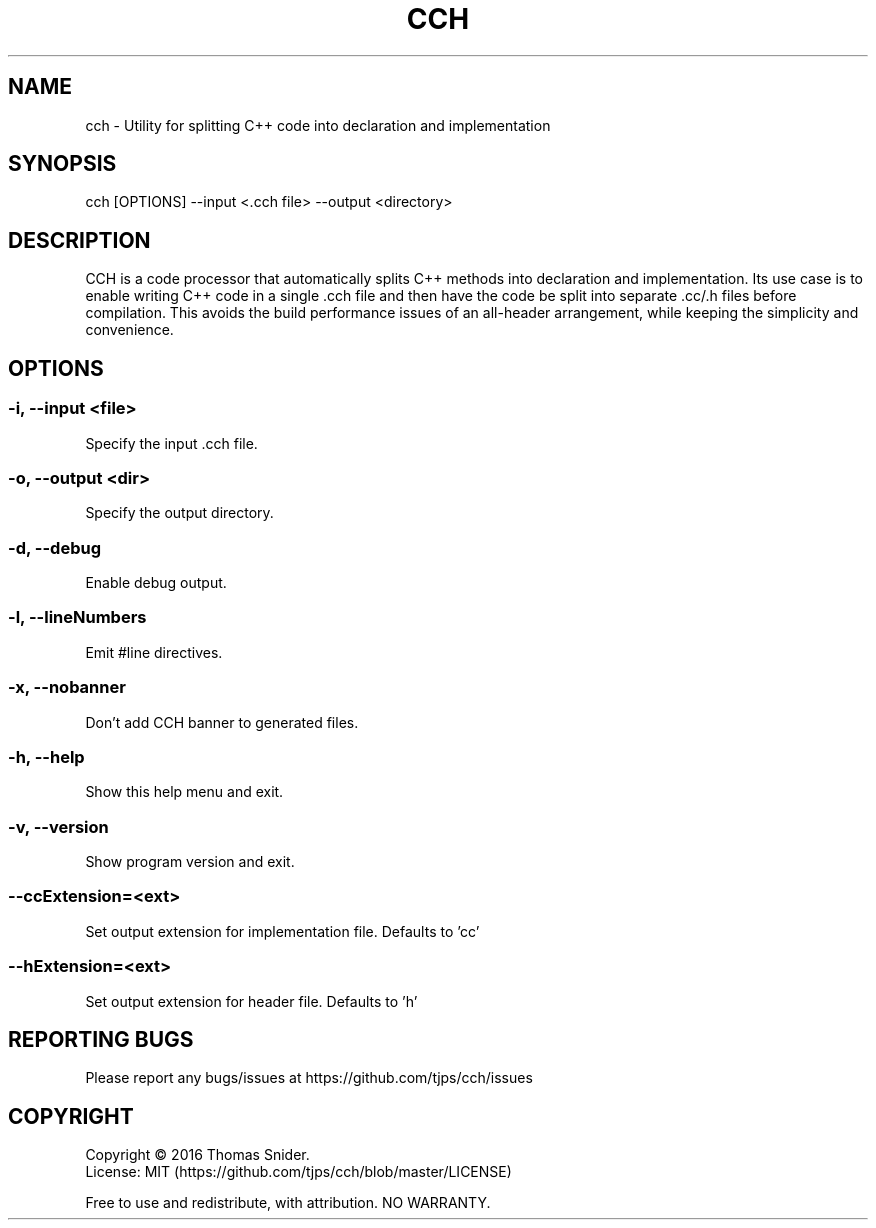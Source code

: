 .TH CCH 1 "April 28th, 2016" ""
.SH NAME
cch - Utility for splitting C++ code into declaration and implementation
.SH SYNOPSIS
cch [OPTIONS] --input <.cch file> --output <directory>
.SH DESCRIPTION
CCH is a code processor that automatically splits C++ methods into declaration and implementation.  Its use case is to enable writing C++ code in a single .cch file and then have the code be split into separate .cc/.h files before compilation.  This avoids the build performance issues of an all-header arrangement, while keeping the simplicity and convenience.
.SH OPTIONS
.SS "-i, --input <file>"
Specify the input .cch file.
.SS "-o, --output <dir>"
Specify the output directory.
.SS "-d, --debug"
Enable debug output.
.SS "-l, --lineNumbers"
Emit #line directives.
.SS "-x, --nobanner"
Don't add CCH banner to generated files.
.SS "-h, --help"
Show this help menu and exit.
.SS "-v, --version"
Show program version and exit.
.SS "--ccExtension=<ext>"
Set output extension for implementation file. Defaults to 'cc'
.SS "--hExtension=<ext>"
Set output extension for header file. Defaults to 'h'
.SH "REPORTING BUGS"
Please report any bugs/issues at https://github.com/tjps/cch/issues
.SH COPYRIGHT
Copyright \(co 2016 Thomas Snider.
.br
License: MIT (https://github.com/tjps/cch/blob/master/LICENSE)
.PP
Free to use and redistribute, with attribution.  NO WARRANTY.
